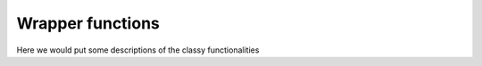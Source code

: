 Wrapper functions
==================

Here we would put some descriptions of the classy functionalities

